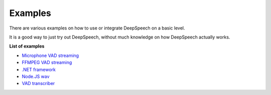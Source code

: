 Examples
========
There are various examples on how to use or integrate DeepSpeech on a basic level.

It is a good way to just try out DeepSpeech, without much knowledge on how DeepSpeech actually works.
  
**List of examples**

* `Microphone VAD streaming  <mic_vad_streaming/README.rst>`_
  
* `FFMPEG VAD streaming  <ffmpeg_vad_streaming/README.MD>`_
  
* `.NET framework  <net_framework/>`_
  
* `Node.JS wav  <nodejs_wav/Readme.md>`_
  
* `VAD transcriber  <vad_transcriber/>`_
